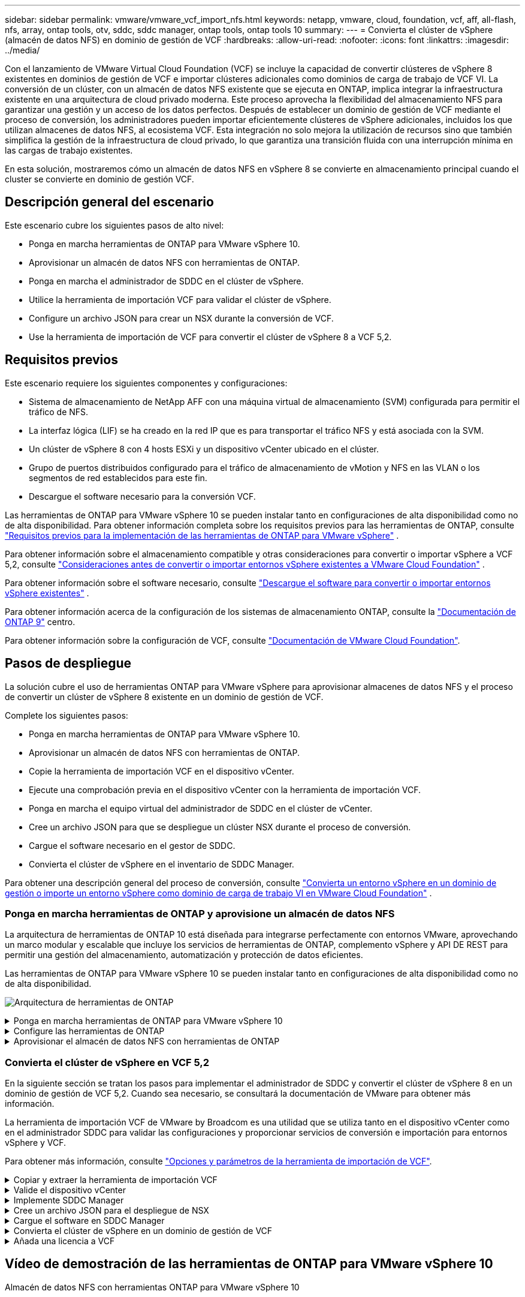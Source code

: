 ---
sidebar: sidebar 
permalink: vmware/vmware_vcf_import_nfs.html 
keywords: netapp, vmware, cloud, foundation, vcf, aff, all-flash, nfs, array, ontap tools, otv, sddc, sddc manager, ontap tools, ontap tools 10 
summary:  
---
= Convierta el clúster de vSphere (almacén de datos NFS) en dominio de gestión de VCF
:hardbreaks:
:allow-uri-read: 
:nofooter: 
:icons: font
:linkattrs: 
:imagesdir: ../media/


[role="lead"]
Con el lanzamiento de VMware Virtual Cloud Foundation (VCF) se incluye la capacidad de convertir clústeres de vSphere 8 existentes en dominios de gestión de VCF e importar clústeres adicionales como dominios de carga de trabajo de VCF VI. La conversión de un clúster, con un almacén de datos NFS existente que se ejecuta en ONTAP, implica integrar la infraestructura existente en una arquitectura de cloud privado moderna. Este proceso aprovecha la flexibilidad del almacenamiento NFS para garantizar una gestión y un acceso de los datos perfectos. Después de establecer un dominio de gestión de VCF mediante el proceso de conversión, los administradores pueden importar eficientemente clústeres de vSphere adicionales, incluidos los que utilizan almacenes de datos NFS, al ecosistema VCF. Esta integración no solo mejora la utilización de recursos sino que también simplifica la gestión de la infraestructura de cloud privado, lo que garantiza una transición fluida con una interrupción mínima en las cargas de trabajo existentes.

En esta solución, mostraremos cómo un almacén de datos NFS en vSphere 8 se convierte en almacenamiento principal cuando el cluster se convierte en dominio de gestión VCF.



== Descripción general del escenario

Este escenario cubre los siguientes pasos de alto nivel:

* Ponga en marcha herramientas de ONTAP para VMware vSphere 10.
* Aprovisionar un almacén de datos NFS con herramientas de ONTAP.
* Ponga en marcha el administrador de SDDC en el clúster de vSphere.
* Utilice la herramienta de importación VCF para validar el clúster de vSphere.
* Configure un archivo JSON para crear un NSX durante la conversión de VCF.
* Use la herramienta de importación de VCF para convertir el clúster de vSphere 8 a VCF 5,2.




== Requisitos previos

Este escenario requiere los siguientes componentes y configuraciones:

* Sistema de almacenamiento de NetApp AFF con una máquina virtual de almacenamiento (SVM) configurada para permitir el tráfico de NFS.
* La interfaz lógica (LIF) se ha creado en la red IP que es para transportar el tráfico NFS y está asociada con la SVM.
* Un clúster de vSphere 8 con 4 hosts ESXi y un dispositivo vCenter ubicado en el clúster.
* Grupo de puertos distribuidos configurado para el tráfico de almacenamiento de vMotion y NFS en las VLAN o los segmentos de red establecidos para este fin.
* Descargue el software necesario para la conversión VCF.


Las herramientas de ONTAP para VMware vSphere 10 se pueden instalar tanto en configuraciones de alta disponibilidad como no de alta disponibilidad. Para obtener información completa sobre los requisitos previos para las herramientas de ONTAP, consulte https://docs.netapp.com/us-en/ontap-tools-vmware-vsphere-10/deploy/prerequisites.html#system-requirements["Requisitos previos para la implementación de las herramientas de ONTAP para VMware vSphere"] .

Para obtener información sobre el almacenamiento compatible y otras consideraciones para convertir o importar vSphere a VCF 5,2, consulte https://docs.vmware.com/en/VMware-Cloud-Foundation/5.2/vcf-admin/GUID-41CEC8AD-73D1-4FBD-9063-994EA26D2C69.html["Consideraciones antes de convertir o importar entornos vSphere existentes a VMware Cloud Foundation"] .

Para obtener información sobre el software necesario, consulte https://docs.vmware.com/en/VMware-Cloud-Foundation/5.2/vcf-admin/GUID-20261403-42CD-42D1-A8FE-CB29816F9825.html["Descargue el software para convertir o importar entornos vSphere existentes"] .

Para obtener información acerca de la configuración de los sistemas de almacenamiento ONTAP, consulte la link:https://docs.netapp.com/us-en/ontap["Documentación de ONTAP 9"] centro.

Para obtener información sobre la configuración de VCF, consulte link:https://docs.vmware.com/en/VMware-Cloud-Foundation/index.html["Documentación de VMware Cloud Foundation"].



== Pasos de despliegue

La solución cubre el uso de herramientas ONTAP para VMware vSphere para aprovisionar almacenes de datos NFS y el proceso de convertir un clúster de vSphere 8 existente en un dominio de gestión de VCF.

Complete los siguientes pasos:

* Ponga en marcha herramientas de ONTAP para VMware vSphere 10.
* Aprovisionar un almacén de datos NFS con herramientas de ONTAP.
* Copie la herramienta de importación VCF en el dispositivo vCenter.
* Ejecute una comprobación previa en el dispositivo vCenter con la herramienta de importación VCF.
* Ponga en marcha el equipo virtual del administrador de SDDC en el clúster de vCenter.
* Cree un archivo JSON para que se despliegue un clúster NSX durante el proceso de conversión.
* Cargue el software necesario en el gestor de SDDC.
* Convierta el clúster de vSphere en el inventario de SDDC Manager.


Para obtener una descripción general del proceso de conversión, consulte https://docs.vmware.com/en/VMware-Cloud-Foundation/5.2/vcf-admin/GUID-BC8E74A3-26F9-46B7-98E5-DB0CACF47208.html["Convierta un entorno vSphere en un dominio de gestión o importe un entorno vSphere como dominio de carga de trabajo VI en VMware Cloud Foundation"] .



=== Ponga en marcha herramientas de ONTAP y aprovisione un almacén de datos NFS

La arquitectura de herramientas de ONTAP 10 está diseñada para integrarse perfectamente con entornos VMware, aprovechando un marco modular y escalable que incluye los servicios de herramientas de ONTAP, complemento vSphere y API DE REST para permitir una gestión del almacenamiento, automatización y protección de datos eficientes.

Las herramientas de ONTAP para VMware vSphere 10 se pueden instalar tanto en configuraciones de alta disponibilidad como no de alta disponibilidad.

image:vmware-vcf-import-nfs-10.png["Arquitectura de herramientas de ONTAP"]

.Ponga en marcha herramientas de ONTAP para VMware vSphere 10
[%collapsible]
====
En este paso, se pone en marcha ONTAP Tools 10 con una configuración que no es de alta disponibilidad.

Para obtener más información sobre la puesta en marcha sobre configuraciones de alta disponibilidad y no alta disponibilidad, consulte https://docs.netapp.com/us-en/ontap-tools-vmware-vsphere-10/deploy/ontap-tools-deployment.html["Ponga en marcha herramientas de ONTAP para VMware vSphere"] .

. Descargue la plantilla de OVA de ONTAP TOOLS 10 desde el https://mysupport.netapp.com/site/["Sitio de soporte de NetApp"].
. En el cliente vSphere, haga clic con el botón derecho en el clúster y haga clic en *Implementar plantilla OVF*
+
image:vmware-vcf-import-nfs-01.png["Despliegue la plantilla OVF"]

+
{nbsp}

. En la plantilla *Deploy OVF* complete los pasos para:
+
** Seleccione una plantilla OVF.
** Seleccione un nombre y una carpeta.
** Seleccione un recurso de computación.
** Detalles de revisión.
** Acepte el acuerdo de licencia.


. En la página *Configuración* de la plantilla, seleccione el tipo de implementación que incluye si desea implementar las herramientas de ONTAP en una configuración HA. Haga clic en *Siguiente* para continuar.
+
image:vmware-vcf-import-nfs-02.png["configuración: tipo de despliegue"]

+
{nbsp}

. En la página *Seleccionar almacenamiento*, elija el almacén de datos en el que instalar la VM y haga clic en *Siguiente*.
. Seleccione la red en la que se comunicará la VM de herramientas de ONTAP. Haga clic en *Siguiente* para continuar.
. En la ventana «Personalizar plantilla», rellene toda la información obligatoria.
+
** Nombre de usuario y contraseña de la aplicación
** Elija si desea habilitar ASUP (soporte automático), incluida una URL proxy.
** Nombre de usuario y contraseña del administrador.
** Servidores NTP.
** Nombre de usuario y contraseña de mantenimiento (cuenta de mantenimiento utilizada en la consola).
** Proporcione las direcciones IP requeridas para la configuración de implementación.
** Proporcione toda la información de red para la configuración del nodo.
+
image:vmware-vcf-import-nfs-03.png["Personalizar plantilla"]

+
{nbsp}



. Finalmente, haga clic en *Siguiente* para continuar y luego en *Finalizar* para comenzar la implementación.


====
.Configure las herramientas de ONTAP
[%collapsible]
====
Una vez que el equipo virtual de ONTAP Tools está instalado y encendido, será necesario configurar algo básico, como añadir servidores vCenter y sistemas de almacenamiento ONTAP para gestionar. Consulte la documentación en https://docs.netapp.com/us-en/ontap-tools-vmware-vsphere-10/index.html["Documentación de las herramientas de ONTAP para VMware vSphere"] para obtener información más detallada.

. Consulte https://docs.netapp.com/us-en/ontap-tools-vmware-vsphere-10/configure/add-vcenter.html["Añada instancias de vCenter"] para configurar las instancias de vCenter que se van a gestionar con herramientas de ONTAP.
. Para añadir un sistema de almacenamiento de ONTAP, inicie sesión en el cliente de vSphere y desplácese al menú principal de la izquierda. Haga clic en *NetApp ONTAP tools* para iniciar la interfaz de usuario.
+
image:vmware-vcf-import-nfs-04.png["Abra las herramientas de ONTAP"]

+
{nbsp}

. Navega a *Storage Backends* en el menú de la izquierda y haz clic en *Add* para acceder a la ventana *Add Storage Backend*.
. Rellene la dirección IP y las credenciales del sistema de almacenamiento de ONTAP que se va a gestionar. Haga clic en *Add* para finalizar.
+
image:vmware-vcf-import-nfs-05.png["Añadir back-end de almacenamiento"]




NOTE: Aquí, el back-end de almacenamiento se añade en la interfaz de usuario del cliente de vSphere mediante la dirección IP del clúster. Esto permite la gestión completa en todas las SVM del sistema de almacenamiento. Como alternativa, el back-end de almacenamiento se puede añadir y asociar con una instancia de vCenter mediante ONTAP tools Manager en `https://loadBalanceIP:8443/virtualization/ui/`. Con este método solo se pueden añadir credenciales de SVM en la interfaz de usuario del cliente de vSphere, lo que ofrece un control más granular sobre el acceso al almacenamiento.

====
.Aprovisionar el almacén de datos NFS con herramientas de ONTAP
[%collapsible]
====
Las herramientas de ONTAP integran la funcionalidad en toda la interfaz de usuario del cliente de vSphere. En este paso, se aprovisionará un almacén de datos NFS desde la página del inventario de almacenamiento.

. En el cliente de vSphere, desplácese hasta el inventario de almacenamiento.
. Vaya a *ACCIONES > HERRAMIENTAS NetApp ONTAP > Crear almacén de datos*.
+
image:vmware-vcf-import-nfs-06.png["Cree el almacén de datos"]

+
{nbsp}

. En el asistente *Create Datastore*, seleccione el tipo de almacén de datos que desea crear. Las opciones son NFS o VMFS.
. En la página *Name and Protocol*, introduzca un nombre para el almacén de datos, el tamaño y el protocolo NFS que se va a utilizar.
+
image:vmware-vcf-import-nfs-07.png["Nombre y protocolo"]

+
{nbsp}

. En la página *Almacenamiento*, seleccione la plataforma de almacenamiento ONTAP y la máquina virtual de almacenamiento (SVM). También puede seleccionar cualquier política de exportación personalizada disponible aquí. Haga clic en *Siguiente* para continuar.
+
image:vmware-vcf-import-nfs-08.png["Página de almacenamiento"]

+
{nbsp}

. En la página *Atributos de almacenamiento*, seleccione el agregado de almacenamiento que se va a utilizar. Haga clic en *Siguiente* para continuar.
. En la página *Resumen*, revise la información y haga clic en *Finalizar* para comenzar el proceso de aprovisionamiento. Las herramientas de ONTAP crean un volumen en el sistema de almacenamiento ONTAP y lo montan como almacén de datos NFS en todos los hosts ESXi del clúster.
+
image:vmware-vcf-import-nfs-09.png["Resumen"]



====


=== Convierta el clúster de vSphere en VCF 5,2

En la siguiente sección se tratan los pasos para implementar el administrador de SDDC y convertir el clúster de vSphere 8 en un dominio de gestión de VCF 5,2. Cuando sea necesario, se consultará la documentación de VMware para obtener más información.

La herramienta de importación VCF de VMware by Broadcom es una utilidad que se utiliza tanto en el dispositivo vCenter como en el administrador SDDC para validar las configuraciones y proporcionar servicios de conversión e importación para entornos vSphere y VCF.

Para obtener más información, consulte https://docs.vmware.com/en/VMware-Cloud-Foundation/5.2/vcf-admin/GUID-44CBCB85-C001-41B2-BBB4-E71928B8D955.html["Opciones y parámetros de la herramienta de importación de VCF"].

.Copiar y extraer la herramienta de importación VCF
[%collapsible]
====
Las herramientas de importación de VCF se usan en el dispositivo vCenter para validar que el clúster de vSphere esté en buen estado para el proceso de importación o conversión de VCF.

Complete los siguientes pasos:

. Siga los pasos de https://docs.vmware.com/en/VMware-Cloud-Foundation/5.2/vcf-admin/GUID-6ACE3794-BF52-4923-9FA2-2338E774B7CB.html["Copie la herramienta de importación de VCF en la aplicación vCenter de destino"] en VMware Docs para copiar la herramienta de importación de VCF en la ubicación correcta.
. Extraiga el paquete mediante el siguiente comando:
+
....
tar -xvf vcf-brownfield-import-<buildnumber>.tar.gz
....


====
.Valide el dispositivo vCenter
[%collapsible]
====
Utilice la herramienta VCF Import para validar el dispositivo vCenter antes de la conversión.

. Siga los pasos indicados en https://docs.vmware.com/en/VMware-Cloud-Foundation/5.2/vcf-admin/GUID-AC6BF714-E0DB-4ADE-A884-DBDD7D6473BB.html["Ejecute una comprobación previa en el vCenter de destino antes de la conversión"] para ejecutar la validación.
. El resultado siguiente muestra que el dispositivo de vCenter ha superado la comprobación previa.
+
image:vmware-vcf-import-nfs-11.png["comprobación previa de la herramienta de importación vcf"]



====
.Implemente SDDC Manager
[%collapsible]
====
El administrador de SDDC debe estar ubicado en el clúster de vSphere que se convertirá en un dominio de gestión de VCF.

Siga las instrucciones de puesta en marcha que encontrará en VMware Docs para completar la puesta en marcha.

Consulte https://docs.vmware.com/en/VMware-Cloud-Foundation/5.2/vcf-admin/GUID-8F4D1F50-1ABF-465E-8AB8-036A2DFBE933.html["Implemente el dispositivo SDDC Manager en la instancia de vCenter de destino"].

Para obtener más información, consulte link:https://docs.vmware.com/en/VMware-Cloud-Foundation/5.1/vcf-admin/GUID-45A77DE0-A38D-4655-85E2-BB8969C6993F.html["Anfitriones de comisión"] En la Guía de administración de VCF.

====
.Cree un archivo JSON para el despliegue de NSX
[%collapsible]
====
Para implementar NSX Manager al importar o convertir un entorno vSphere en VMware Cloud Foundation, cree una especificación de implementación de NSX. La puesta en marcha de NSX requiere un mínimo de 3 hosts.


NOTE: Al implementar un clúster de NSX Manager en una operación de conversión o importación, se utiliza la red NSX-VLAN. Para obtener más información sobre las limitaciones de la red NSX-VLAN, consulte la sección «Consideraciones antes de convertir o importar entornos vSphere existentes en VMware Cloud Foundation». Para obtener información sobre las limitaciones de red NSX-VLAN, consulte https://docs.vmware.com/en/VMware-Cloud-Foundation/5.2/vcf-admin/GUID-41CEC8AD-73D1-4FBD-9063-994EA26D2C69.html["Consideraciones antes de convertir o importar entornos vSphere existentes a VMware Cloud Foundation"] .

A continuación se muestra un ejemplo de un archivo JSON para la implementación de NSX:

....
{
  "license_key": "xxxxx-xxxxx-xxxxx-xxxxx-xxxxx",
  "form_factor": "medium",
  "admin_password": "NetApp!23456789",
  "install_bundle_path": "/tmp/vcfimport/bundle-133764.zip",
  "cluster_ip": "172.21.166.72",
  "cluster_fqdn": "vcf-m02-nsx01.sddc.netapp.com",
  "manager_specs": [{
    "fqdn": "vcf-m02-nsx01a.sddc.netapp.com",
    "name": "vcf-m02-nsx01a",
    "ip_address": "172.21.166.73",
    "gateway": "172.21.166.1",
    "subnet_mask": "255.255.255.0"
  },
  {
    "fqdn": "vcf-m02-nsx01b.sddc.netapp.com",
    "name": "vcf-m02-nsx01b",
    "ip_address": "172.21.166.74",
    "gateway": "172.21.166.1",
    "subnet_mask": "255.255.255.0"
  },
  {
    "fqdn": "vcf-m02-nsx01c.sddc.netapp.com",
    "name": "vcf-m02-nsx01c",
    "ip_address": "172.21.166.75",
    "gateway": "172.21.166.1",
    "subnet_mask": "255.255.255.0"
  }]
}
....
Copie el archivo JSON en un directorio del Administrador de SDDC.

====
.Cargue el software en SDDC Manager
[%collapsible]
====
Copie la herramienta de importación de VCF y el paquete de implementación de NSX en el directorio /home/vcf/vcfimport en el administrador de SDDC.

Consulte https://docs.vmware.com/en/VMware-Cloud-Foundation/5.2/vcf-admin/GUID-9A47E74A-439B-49ED-A4AB-274BD570C823.html["Cargue el software necesario en el dispositivo SDDC Manager"] para obtener instrucciones detalladas.

====
.Convierta el clúster de vSphere en un dominio de gestión de VCF
[%collapsible]
====
La herramienta de importación de VCF se utiliza para llevar a cabo el proceso de conversión. Ejecute el siguiente comando desde el directorio /home/vcf/vcf-import-package/vcf-brownfield-import-<version>/vcf-brownfield-Toolset para revisar una impresión de las funciones de la herramienta de importación VCF:

....
python3 vcf_brownfield.py --help
....
El siguiente comando se ejecuta para convertir el clúster de vSphere en un dominio de gestión de VCF e implementar el clúster NSX:

....
python3 vcf_brownfield.py convert --vcenter '<vcenter-fqdn>' --sso-user '<sso-user>' --domain-name '<wld-domain-name>' --nsx-deployment-spec-path '<nsx-deployment-json-spec-path>'
....
Para obtener instrucciones completas, consulte https://docs.vmware.com/en/VMware-Cloud-Foundation/5.2/vcf-admin/GUID-6EEE731E-C3C4-40AD-A45D-5BAD2C4774AB.html["Procedimiento de conversión de VCF"] .

====
.Añada una licencia a VCF
[%collapsible]
====
Después de completar la conversión, la licencia debe agregarse al entorno.

. Inicie sesión en la interfaz de usuario de SDDC Manager.
. Vaya a *Administration > Licensing* en el panel de navegación.
. Haga clic en *+ Clave de licencia*.
. Elija un producto del menú desplegable.
. Introduzca la clave de licencia.
. Proporcione una descripción de la licencia.
. Haga clic en *Agregar*.
. Repita estos pasos para cada licencia.


====


== Vídeo de demostración de las herramientas de ONTAP para VMware vSphere 10

.Almacén de datos NFS con herramientas ONTAP para VMware vSphere 10
video::1e4c3701-0bc2-41fa-ac93-b2680147f351[panopto,width=360]